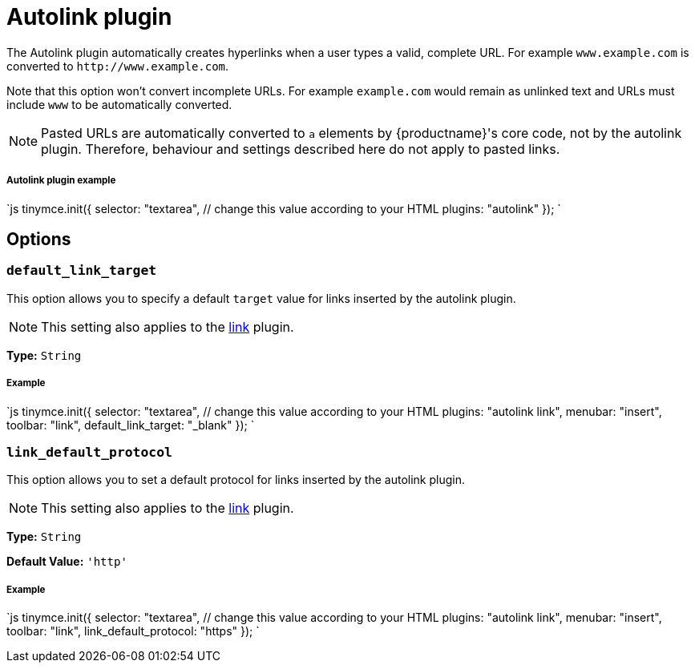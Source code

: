 = Autolink plugin
:description: Automatically create hyperlinks.
:keywords: link url urls
:title_nav: Autolink

The Autolink plugin automatically creates hyperlinks when a user types a valid, complete URL. For example `www.example.com` is converted to `+http://www.example.com+`.

Note that this option won't convert incomplete URLs. For example `example.com` would remain as unlinked text and URLs must include `www` to be automatically converted.

NOTE: Pasted URLs are automatically converted to `a` elements by {productname}'s core code, not by the autolink plugin. Therefore, behaviour and settings described here do not apply to pasted links.

[#autolink-plugin-example]
===== Autolink plugin example

`js
tinymce.init({
  selector: "textarea",  // change this value according to your HTML
  plugins: "autolink"
});
`

[#options]
== Options

[#]
=== `default_link_target`

This option allows you to specify a default `target` value for links inserted by the autolink plugin.

NOTE: This setting also applies to the link:{modulesDir}/plugins/link[link] plugin.

*Type:* `String`

[discrete#example]
===== Example

`js
tinymce.init({
    selector: "textarea",  // change this value according to your HTML
    plugins: "autolink link",
    menubar: "insert",
    toolbar: "link",
    default_link_target: "_blank"
});
`

[#-2]
=== `link_default_protocol`

This option allows you to set a default protocol for links inserted by the autolink plugin.

NOTE: This setting also applies to the link:{modulesDir}/plugins/link[link] plugin.

*Type:* `String`

*Default Value:* `'http'`

[discrete#example-2]
===== Example

`js
tinymce.init({
    selector: "textarea",  // change this value according to your HTML
    plugins: "autolink link",
    menubar: "insert",
    toolbar: "link",
    link_default_protocol: "https"
});
`

